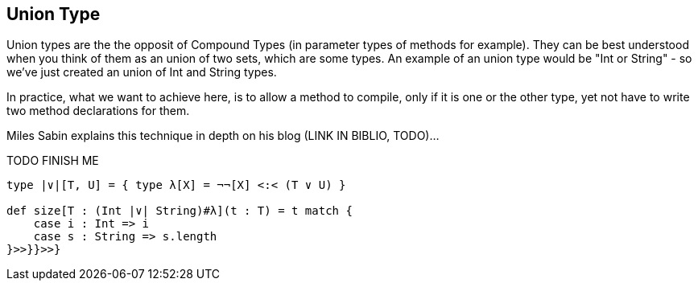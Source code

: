 == Union Type

Union types are the the opposit of Compound Types (in parameter types of methods for example). They can be best understood when you think of them as an union of two sets, which are some types. An example of an union type would be "Int or String" - so we've just created an union of Int and String types.

In practice, what we want to achieve here, is to allow a method to compile, only if it is one or the other type, yet not have to write two method declarations for them.

Miles Sabin explains this technique in depth on his blog (LINK IN BIBLIO, TODO)...

TODO FINISH ME

```scala
type |∨|[T, U] = { type λ[X] = ¬¬[X] <:< (T ∨ U) }

def size[T : (Int |∨| String)#λ](t : T) = t match {
    case i : Int => i
    case s : String => s.length
}>>}}>>}
```
